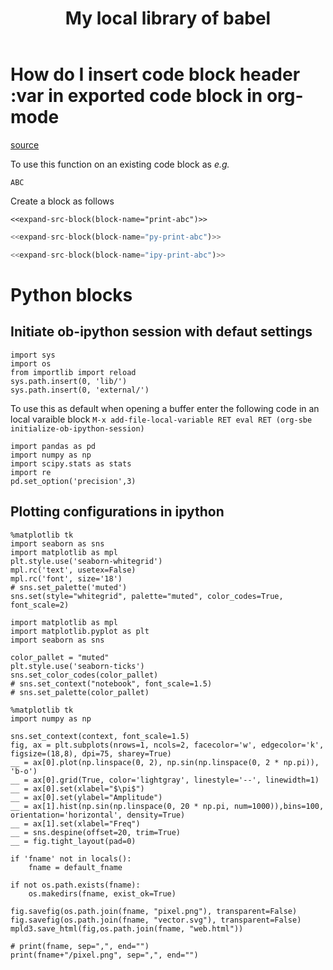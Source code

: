 #+title: My local library of babel

* How do I insert code block header :var in exported code block in org-mode
[[https://emacs.stackexchange.com/questions/27610/how-do-i-insert-code-block-header-var-in-exported-code-block-in-org-mode][source]]

#+NAME: expand-src-block
#+BEGIN_SRC elisp :var block-name="" datum="" info="" lang="" body="" :exports none :eval
(save-excursion
  (org-babel-goto-named-src-block block-name)
  (setq datum (org-element-at-point))
  t)
(setq info (org-babel-get-src-block-info nil datum))
(setq lang (nth 0 info))
(setq body (org-babel-expand-src-block nil info))
(format "%s" body)
#+END_SRC

To use this function on an existing code block as /e.g./
#+name: print-abc
#+BEGIN_SRC shell :var data="ABC" :exports none
echo -n $data
#+END_SRC

#+RESULTS: print-abc
: ABC

Create a block as follows
#+BEGIN_SRC shell :noweb yes :exports code
<<expand-src-block(block-name="print-abc")>>
#+END_SRC

#+name: py-print-abc
#+BEGIN_SRC python :var data="ABC" :exports none
print(data)
#+END_SRC


#+BEGIN_SRC python :noweb yes :exports code
<<expand-src-block(block-name="py-print-abc")>>
#+END_SRC


#+name: ipy-print-abc
#+BEGIN_SRC ipython :var data=my_bots :exports none
print(data)
#+END_SRC

#+BEGIN_SRC python :noweb yes :exports code
<<expand-src-block(block-name="ipy-print-abc")>>
#+END_SRC


* Python blocks

** Initiate ob-ipython session with defaut settings

#+name: initialize-ob-ipython-session
#+begin_src ipython :session :exports code :results silent
import sys
import os
from importlib import reload
sys.path.insert(0, 'lib/')
sys.path.insert(0, 'external/')
#+end_src

To use this as default when opening a buffer enter the following code in an local varaible block =M-x add-file-local-variable RET eval RET (org-sbe initialize-ob-ipython-session)=

#+name: load-ob-ipython-libraries
#+begin_src ipython :session :exports code :results silent
import pandas as pd
import numpy as np
import scipy.stats as stats
import re
pd.set_option('precision',3)
#+end_src

** Plotting configurations in ipython

#+name: set-ob-ipython-default-plot-configs-old
#+begin_src ipython :session :exports code :results silent
%matplotlib tk
import seaborn as sns
import matplotlib as mpl
plt.style.use('seaborn-whitegrid')
mpl.rc('text', usetex=False)
mpl.rc('font', size='18')
# sns.set_palette('muted')
sns.set(style="whitegrid", palette="muted", color_codes=True, font_scale=2)
#+end_src

#+name: set-ob-ipython-default-plot-configs
#+begin_src ipython :session :exports code :results silent
import matplotlib as mpl
import matplotlib.pyplot as plt
import seaborn as sns

color_pallet = "muted"
plt.style.use('seaborn-ticks')
sns.set_color_codes(color_pallet)
# sns.set_context("notebook", font_scale=1.5)
# sns.set_palette(color_pallet)
#+end_src

#+name: example-ipython-plot
#+begin_src ipython :session :exports code :results silent :var context="notebook"
%matplotlib tk
import numpy as np

sns.set_context(context, font_scale=1.5)
fig, ax = plt.subplots(nrows=1, ncols=2, facecolor='w', edgecolor='k', figsize=(18,8), dpi=75, sharey=True)
__ = ax[0].plot(np.linspace(0, 2), np.sin(np.linspace(0, 2 * np.pi)), 'b-o')
__ = ax[0].grid(True, color='lightgray', linestyle='--', linewidth=1)
__ = ax[0].set(xlabel="$\pi$")
__ = ax[0].set(ylabel="Amplitude")
__ = ax[1].hist(np.sin(np.linspace(0, 20 * np.pi, num=1000)),bins=100, orientation='horizontal', density=True)
__ = ax[1].set(xlabel="Freq")
__ = sns.despine(offset=20, trim=True)
__ = fig.tight_layout(pad=0)
#+end_src

#+name: save-figure-all-formats
#+begin_src ipython :session :exports code :results output file drawer var: default_fname="/tmp/temporary_plot"
if 'fname' not in locals():
    fname = default_fname

if not os.path.exists(fname):
    os.makedirs(fname, exist_ok=True)

fig.savefig(os.path.join(fname, "pixel.png"), transparent=False)
fig.savefig(os.path.join(fname, "vector.svg"), transparent=False)
mpld3.save_html(fig,os.path.join(fname, "web.html"))

# print(fname, sep=",", end="")
print(fname+"/pixel.png", sep=",", end="")
#+end_src
